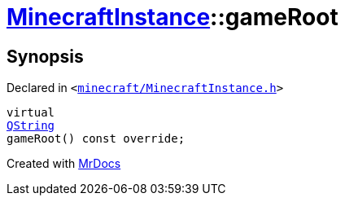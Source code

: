 [#MinecraftInstance-gameRoot]
= xref:MinecraftInstance.adoc[MinecraftInstance]::gameRoot
:relfileprefix: ../
:mrdocs:


== Synopsis

Declared in `&lt;https://github.com/PrismLauncher/PrismLauncher/blob/develop/launcher/minecraft/MinecraftInstance.h#L93[minecraft&sol;MinecraftInstance&period;h]&gt;`

[source,cpp,subs="verbatim,replacements,macros,-callouts"]
----
virtual
xref:QString.adoc[QString]
gameRoot() const override;
----



[.small]#Created with https://www.mrdocs.com[MrDocs]#
